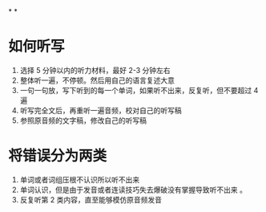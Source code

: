 *
*
* 如何听写
1. 选择 5 分钟以内的听力材料，最好 2-3 分钟左右
2. 整体听一遍，不停顿。然后用自己的语言复述大意
3. 一句一句放，写下听到的每一个单词，如果听不出来，反复听，但不要超过 4 遍
4. 听写完全文后，再重听一遍音频，校对自己的听写稿
5. 参照原音频的文字稿，修改自己的听写稿

* 将错误分为两类
1. 单词或者词组压根不认识所以听不出来
2. 单词认识，但是由于发音或者连读技巧失去爆破没有掌握导致听不出来 。
3. 反复听第 2 类内容，直至能够模仿原音频发音